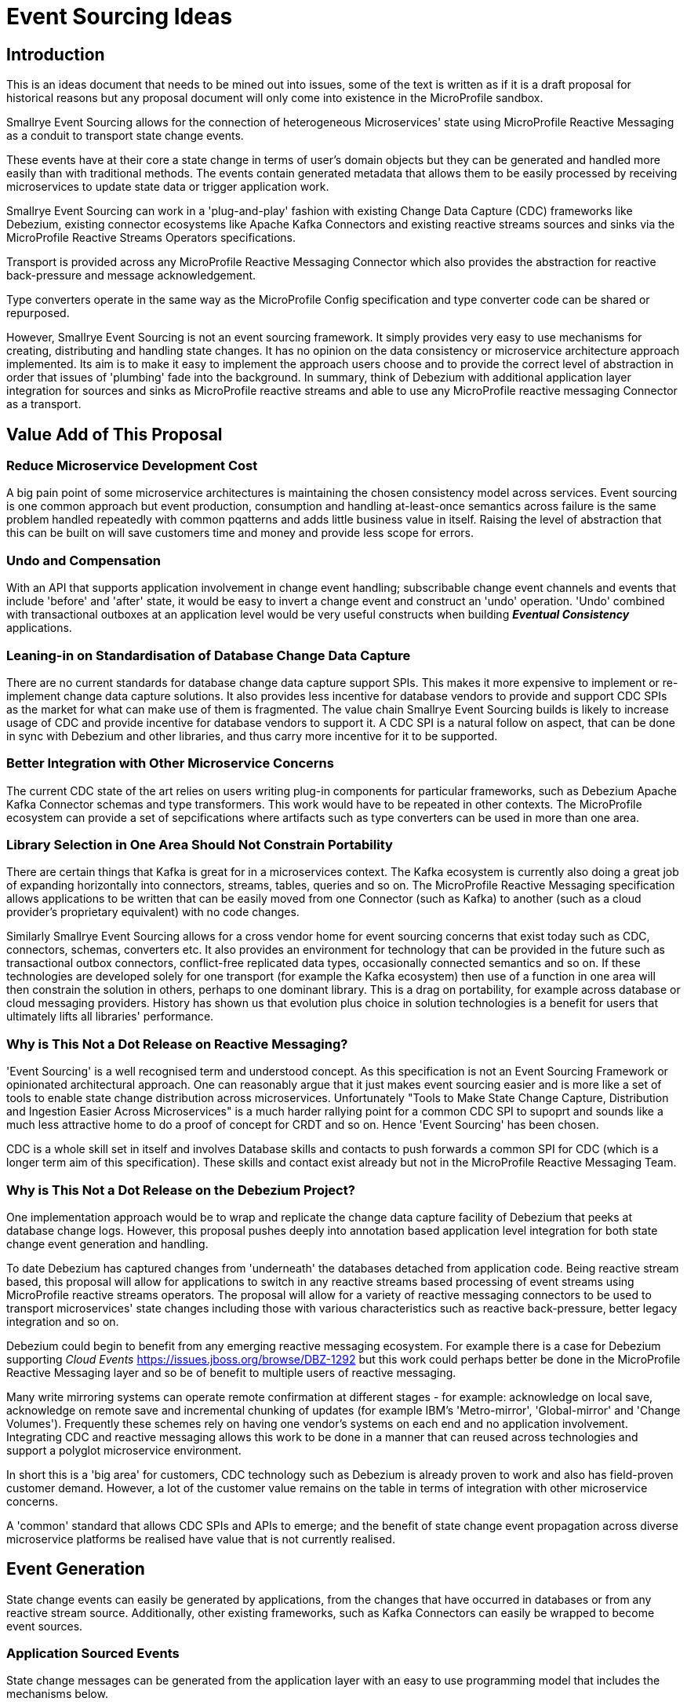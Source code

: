 = Event Sourcing Ideas

[[intro]]
== Introduction 

This is an ideas document that needs to be mined out
into issues, some of the text is written as if it
is a draft proposal for historical reasons
but any proposal document will only come into
existence in the MicroProfile sandbox.

Smallrye Event Sourcing allows for the connection of
heterogeneous Microservices' state using MicroProfile
Reactive Messaging as a conduit to transport state change events. 

These events have at their core a state change in terms of 
user's domain objects but they can be generated and 
handled more easily than with traditional methods.
The events contain generated metadata that allows them to be
easily processed by receiving microservices to 
update state data or trigger application work. 

Smallrye Event Sourcing can work in a 'plug-and-play'
fashion with existing Change Data Capture (CDC) frameworks like
Debezium, existing connector ecosystems like Apache Kafka
Connectors and existing reactive streams sources and sinks
via the MicroProfile Reactive Streams Operators specifications.
 
Transport is provided across any MicroProfile Reactive Messaging
Connector which also provides the abstraction for reactive
back-pressure and message acknowledgement. 

Type converters operate in the same way as 
the MicroProfile Config specification and 
type converter code can be shared or repurposed. 

However, Smallrye Event Sourcing is not an event sourcing framework.
It simply provides very easy to use mechanisms for
creating, distributing and handling state changes.
It has no opinion on the data consistency or microservice
architecture approach implemented. Its aim is to make
it easy to implement the approach users choose and to
provide the correct level of abstraction in order that issues
of 'plumbing' fade into the background. 
In summary, think of Debezium with additional application layer integration for sources and sinks as MicroProfile reactive streams 
and able to use any MicroProfile reactive messaging Connector
as a transport.

[[sources]]

[[value-add]]
== Value Add of This Proposal

=== Reduce Microservice Development Cost

A big pain point of some microservice architectures is maintaining
the chosen consistency model across services. Event sourcing is
one common approach but event production, consumption and handling
at-least-once semantics across failure is the same problem handled
repeatedly with common pqatterns and adds little business value in itself.
Raising the level of abstraction that this can be built on will
save customers time and money and provide less scope for errors.

[[undo]]
=== Undo and Compensation

With an API that supports application involvement
in change event handling;
subscribable change event channels and
events that include 'before' and 'after' state, it
would be easy to invert a change event and construct an 'undo' operation.
'Undo' combined with transactional outboxes at an application
level would be very useful constructs when building *_Eventual Consistency_*
applications.


=== Leaning-in on Standardisation of Database Change Data Capture

There are no current standards for database change data capture support SPIs.
This makes it more expensive to implement or re-implement change data capture solutions. 
It also provides less incentive for database vendors to provide and support CDC
SPIs as the market for what can make use of them is fragmented. 
The value chain Smallrye
Event Sourcing builds is likely to increase usage of CDC
and provide incentive for database vendors to support it.
A CDC SPI is a natural follow on aspect, that can be done in sync with
Debezium and other libraries, and thus carry more incentive for
it to be supported.

=== Better Integration with Other Microservice Concerns

The current CDC state of the art relies on users writing plug-in components for
particular frameworks, such as Debezium Apache Kafka Connector schemas and type transformers.
This work would have to be repeated in other contexts. The MicroProfile
ecosystem can provide a set of sepcifications where artifacts such as
type converters can be used in more than one area.

=== Library Selection in One Area Should Not Constrain Portability

There are certain things that Kafka is great for in a microservices
context. The Kafka ecosystem is currently also doing a great job of expanding horizontally
into connectors, streams, tables, queries and so on.
The MicroProfile Reactive Messaging specification allows applications to
be written that can be easily moved from one Connector (such as Kafka) to another
(such as a cloud provider's proprietary equivalent) with no code changes.

Similarly Smallrye Event Sourcing allows for a cross vendor home
for event sourcing concerns that exist today such as CDC, connectors, schemas, converters
etc. It also provides an environment for technology that 
can be provided in the future such as transactional outbox connectors,
conflict-free replicated data types,
occasionally connected semantics and so on. If these technologies are
developed solely for one transport (for example the Kafka ecosystem) then use of a function
in one area will then constrain the solution in others, perhaps to one dominant library.
This is a drag on portability, for example across database or cloud messaging providers.
History has shown us that evolution plus choice in solution technologies
is a benefit for users that ultimately lifts all libraries' performance.

=== Why is This Not a Dot Release on Reactive Messaging?

'Event Sourcing' is a well recognised term and understood concept.
As this specification is not an Event Sourcing Framework or opinionated
architectural approach. One can reasonably argue that it just makes
event sourcing easier and is more like a set of tools to enable state
change distribution across microservices. Unfortunately "Tools to Make State
Change Capture, Distribution and Ingestion Easier Across Microservices" is a much
harder rallying point for a common CDC SPI to supoprt and sounds like a much less
attractive home to do a proof of concept for CRDT and so on. Hence
'Event Sourcing' has been chosen. 

CDC is a whole skill set in itself and involves Database skills and contacts
to push forwards a common SPI for CDC (which is a longer term aim of this specification).
These skills and contact exist already but not in the MicroProfile
Reactive Messaging Team.

=== Why is This Not a Dot Release on the Debezium Project?

One implementation approach would be to wrap and replicate the change data capture
facility of Debezium that peeks at database change logs. 
However, this proposal pushes deeply into annotation 
based application level integration for both state change event 
generation and handling.

To date Debezium has captured changes from 'underneath' the databases
detached from application code.
Being reactive stream based, this proposal will allow for applications 
to switch in any reactive streams based processing of event streams 
using MicroProfile reactive streams operators. 
The proposal will allow for a variety of reactive messaging connectors to be
used to transport microservices' state changes including those with various
characteristics such as reactive back-pressure, better legacy integration and so on.

Debezium could begin to benefit from any emerging reactive messaging ecosystem.
For example there is a case for Debezium supporting _Cloud Events_
https://issues.jboss.org/browse/DBZ-1292
but this work could perhaps better be done in the MicroProfile Reactive Messaging
layer and so be of benefit to multiple users of reactive messaging.

Many write mirroring systems can operate remote confirmation at different stages -
for example: acknowledge on local save, acknowledge on remote save and
incremental chunking of updates (for example IBM's 'Metro-mirror', 'Global-mirror'
and 'Change Volumes'). Frequently these schemes rely on having one vendor's systems
on each end and no application involvement. Integrating CDC and reactive messaging
allows this work to be done in a manner that can reused across technologies and support a polyglot
microservice environment.

In short this is a 'big area' for customers, 
CDC technology such as Debezium is already
proven to work and also has field-proven customer demand.
However, a lot of the customer value remains 
on the table in terms of integration
with other microservice concerns.

A 'common' standard that allows CDC SPIs and APIs to emerge; and the benefit of
state change event propagation across diverse microservice platforms
be realised have value that is not currently realised.

== Event Generation

State change events can easily be generated by applications,
from the changes that have occurred in databases or from
any reactive stream source. Additionally, other existing
frameworks, such as Kafka Connectors can easily be wrapped
to become event sources.

[[app-source]]
=== Application Sourced Events

State change messages can be generated from
the application layer with an easy to use
programming model that includes the
mechanisms below.

[[transformer-method-shape]]
==== Annotated Methods: newObject = fn( oldObject)

MicroProfile Reactive messaging takes meaning from the
'shape' of annotated method. Transformer methods are
methods that take in an object of a particular type,
apply a function to it and return a new or transformed
object of the same type. Such a method can easily be
annotated to be a state transformation and generate
a state change event containing the 'before' and 'after'
state.

[[dual-writes]]
==== Application Dual Writes

Applications are at liberty to trigger the generation
of state change events at any time using mechanisms
similar to MicroProfile reactive messaging.

[[tailable]]
==== Tailable Cursors
Some databases are providing support for 'tailable cursors'
as a means to feed reactive streams. This provides an
interesting potential hook for a custom CDC feed
defined by the application that captures both
an initial snapshot and subsequent changes within a defined set.

[[outbox-connectors]]
==== Outbox Reactive Messaging Connectors

A reactive messaging connector can easily take the
role of an 'outbox', pending the delivery of state
change messages on a subsequent event such as a
one or two phase 'commit' instruction.

[[cdc]]
=== Database Change Data Capture (CDC)

State change events can be generated by plugging 
into Change Data Capture (CDC) support in databases
to create reactive messaging Publishers. 
An example mechanism for this and first target of a
proof of concept could be a _Debezium_ based reactive messaging connector. This connector would implement the _IncomingConnectorFactory_ interface that allows _Debezium_ to act as a reactive streams _Publisher_ of state change events. 

[[outbox]]
=== The 'Outbox' Pattern 

The outbox pattern allows for state change events
to be explicitly created during application processing but
these are held in an 'outbox' and only
distributed if the processing, which may involve
a number of actions, is deemed to be
successful.

[[cdc-outbox]]
==== Database Outbox Table

Many databases allow observation of their change logs
and state change events can be generated directly
from these. This has the following benefits:  

1. There is no involvement of application code, it can even be retro-fitted to existing applications.
2. It can be done under the transactional control of the database.
2. It frequently performs efficiently

Typically, individual application tables are explicitly
included in what changes are captured. 
Pre-existing tables in the application data model can be
tailed but a common pattern is to have one or more additional
tables, still under transaction control, 
for the purposed of holding state changes that the
application wishes to 'broadcast' on a successful commit
of changes to the domain model.

[[txn-mrm-connector]]
==== Transactional MicroProfile Messaging Connector

MicroProfile messaging connectors enable
messages to be easily created by applications.
Providing a connector that makes use of the underlying
platform's transaction support allows for an easy
to use 'store and forward' approach that avoids
the problems of dual writes.

[[connectors]]
== Event Transport

These can be fed through a reactive messaging outgoing Kafka connector for publishing to
the appropriate Kafka topic or any other distribution mechanism that can act as an
outgoing reactive messaging connector.

[[kafka]]
=== Apache Kafka

[[kafka-connectors]]
==== Apache Kafka Connectors

Debezium can make use of Kafka Connectors as an environment that is well suited
to event sourcing. Clustering, sharding, offset management ensuring at-least-once
delivery and schemas which allow for de-serialisation and type conversion are all
made easier to build by Kafka connectors. Some of these concerns, for example
clustering, as not within the scope of this area.
However in some others Apache Kafka provides clear 'tail-lights' to follow
either by wrapping function or providing for alternatives where this makes sense.

[[cloud-events]]
=== Cloud Events

There is an interesting integration possibility with _Cloud Events._
This is discussed from a Debezium perspective here:
https://issues.jboss.org/browse/DBZ-1292
"wrap the existing Debezium messages into a CloudEvents envelope"
If this work was done using MicroProfile reactive messaging
it may be possible that it could be reused by multiple
frameworks and customers rather than solely by Debezium. 

[[sinks]]
== Event Handling

On the remote end, an incoming reactive messaging Kafka connector is used to pick
up the event change events from the appropriate topics in the Kafka server. These
are fed onto a reactive streams processor that understand the change event meta-data wrapping
added by the remote event sourcing message envelope.

[[CRDT]]
=== Conflict-free Replication Data Types (CRDT)

This is an interesting value add on top of distributed
state changes. The before+after+metadata structure of
CDC change event messages would be an ideal
abstraction on which to support easy to use CRDT
semantics.

[[compensation]]
=== State Change Inversion and Undo

It would be possible to develop the concept of the inverse of a
state change operation as a synthetic CDC event. This could be useful for building
state change compensation operations that might contribute
towards making eventual consistency applications easier to
build.

[[ecosystem]]
== Ecosystem 

[[reactive]]
=== Reactive Streams Integration

[[back-pressure]]
==== Inter-service Reactive Back-Pressure

[[mp-config]]
=== Integration with MicroProfile Config Converters

[bootstrap]]
== Initial Proof of Concept

Get Debezium example running and implement
a MicroProfile IncomingConnectorFactory.
Link this via a Processor to a KafkaOutgoingConnectorFactory.
Subclass Message to do something useful with the before/after/meta
data stealing semantics from the Debezium Kafka Sink Connector.

[[background]]
== Background Reading

=== Event Sourcing Background

[[event-sourcing]]
A good start to Event Sourcing is written at https://martinfowler.com/eaaDev/EventSourcing.html

[[mrm]]
=== MicroProfile Reactive Messaging Background

Much of the scaffolding that SmallRye Event Sourcing is built on is the
MicroProfile Reactive Messaging specification. You can find an introduction to
that specification here: https://github.com/eclipse/microprofile-reactive-messaging/blob/master/spec/src/main/asciidoc/architecture.asciidoc

[[newsgroup]]
=== Some Initial Newsgroup Discussions

This proposal  emerged from  many discussions and ideas
and a lot of deep work from projects such as MicroProfile
Reactive Messaging, Debezium and Apache Kafka. Some
of the origins are in newsgroup conversations listed below.
Feel free to add to any active threads.

https://groups.google.com/d/msg/microprofile/F0ehhd1MFMc/e2DLvf5tBAAJ

